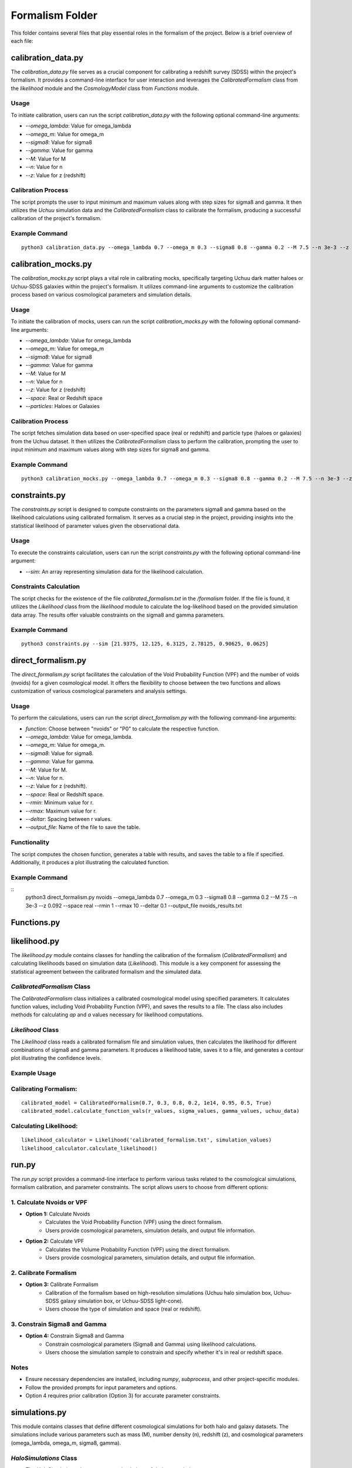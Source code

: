 .. _formalism_folder:

Formalism Folder
================

This folder contains several files that play essential roles in the formalism of the project. Below is a brief overview of each file:

calibration_data.py
--------------------

The `calibration_data.py` file serves as a crucial component for calibrating a redshift survey (SDSS) within the project's formalism. It provides a command-line interface for user interaction and leverages the `CalibratedFormalism` class from the `likelihood` module and the `CosmologyModel` class from `Functions` module.

Usage
.....

To initiate calibration, users can run the script `calibration_data.py` with the following optional command-line arguments:

- `--omega_lambda`: Value for omega_lambda
- `--omega_m`: Value for omega_m
- `--sigma8`: Value for sigma8
- `--gamma`: Value for gamma
- `--M`: Value for M
- `--n`: Value for n
- `--z`: Value for z (redshift)

Calibration Process
...................

The script prompts the user to input minimum and maximum values along with step sizes for sigma8 and gamma. It then utilizes the `Uchuu` simulation data and the `CalibratedFormalism` class to calibrate the formalism, producing a successful calibration of the project's formalism.

Example Command
...............

::

  python3 calibration_data.py --omega_lambda 0.7 --omega_m 0.3 --sigma8 0.8 --gamma 0.2 --M 7.5 --n 3e-3 --z 0.092


calibration_mocks.py
---------------------
The `calibration_mocks.py` script plays a vital role in calibrating mocks, specifically targeting Uchuu dark matter haloes or Uchuu-SDSS galaxies within the project's formalism. It utilizes command-line arguments to customize the calibration process based on various cosmological parameters and simulation details.

Usage
.....

To initiate the calibration of mocks, users can run the script `calibration_mocks.py` with the following optional command-line arguments:

- `--omega_lambda`: Value for omega_lambda
- `--omega_m`: Value for omega_m
- `--sigma8`: Value for sigma8
- `--gamma`: Value for gamma
- `--M`: Value for M
- `--n`: Value for n
- `--z`: Value for z (redshift)
- `--space`: Real or Redshift space
- `--particles`: Haloes or Galaxies

Calibration Process
...................

The script fetches simulation data based on user-specified space (real or redshift) and particle type (haloes or galaxies) from the Uchuu dataset. It then utilizes the `CalibratedFormalism` class to perform the calibration, prompting the user to input minimum and maximum values along with step sizes for sigma8 and gamma.

Example Command
...............

::

  python3 calibration_mocks.py --omega_lambda 0.7 --omega_m 0.3 --sigma8 0.8 --gamma 0.2 --M 7.5 --n 3e-3 --z 0.092 --space real --particles Haloes

constraints.py
---------------

The `constraints.py` script is designed to compute constraints on the parameters sigma8 and gamma based on the likelihood calculations using calibrated formalism. It serves as a crucial step in the project, providing insights into the statistical likelihood of parameter values given the observational data.

Usage
.....

To execute the constraints calculation, users can run the script `constraints.py` with the following optional command-line argument:

- `--sim`: An array representing simulation data for the likelihood calculation.

Constraints Calculation
.......................

The script checks for the existence of the file `calibrated_formalism.txt` in the `/formalism` folder. If the file is found, it utilizes the `Likelihood` class from the `likelihood` module to calculate the log-likelihood based on the provided simulation data array. The results offer valuable constraints on the sigma8 and gamma parameters.

Example Command
...............

::

  python3 constraints.py --sim [21.9375, 12.125, 6.3125, 2.78125, 0.90625, 0.0625]



direct_formalism.py
---------------------

The `direct_formalism.py` script facilitates the calculation of the Void Probability Function (VPF) and the number of voids (nvoids) for a given cosmological model. It offers the flexibility to choose between the two functions and allows customization of various cosmological parameters and analysis settings.

Usage
.....

To perform the calculations, users can run the script `direct_formalism.py` with the following command-line arguments:

- `function`: Choose between "nvoids" or "P0" to calculate the respective function.
- `--omega_lambda`: Value for omega_lambda.
- `--omega_m`: Value for omega_m.
- `--sigma8`: Value for sigma8.
- `--gamma`: Value for gamma.
- `--M`: Value for M.
- `--n`: Value for n.
- `--z`: Value for z (redshift).
- `--space`: Real or Redshift space.
- `--rmin`: Minimum value for r.
- `--rmax`: Maximum value for r.
- `--deltar`: Spacing between r values.
- `--output_file`: Name of the file to save the table.

Functionality
.............

The script computes the chosen function, generates a table with results, and saves the table to a file if specified. Additionally, it produces a plot illustrating the calculated function.

Example Command
...............

::
  python3 direct_formalism.py nvoids --omega_lambda 0.7 --omega_m 0.3 --sigma8 0.8 --gamma 0.2 --M 7.5 --n 3e-3 --z 0.092 --space real --rmin 1 --rmax 10 --deltar 0.1 --output_file nvoids_results.txt



Functions.py
--------------




likelihood.py
----------------


The `likelihood.py` module contains classes for handling the calibration of the formalism (`CalibratedFormalism`) and calculating likelihoods based on simulation data (`Likelihood`). This module is a key component for assessing the statistical agreement between the calibrated formalism and the simulated data.

`CalibratedFormalism` Class
...........................

The `CalibratedFormalism` class initializes a calibrated cosmological model using specified parameters. It calculates function values, including Void Probability Function (VPF), and saves the results to a file. The class also includes methods for calculating `ap` and `a` values necessary for likelihood computations.

`Likelihood` Class
..................

The `Likelihood` class reads a calibrated formalism file and simulation values, then calculates the likelihood for different combinations of sigma8 and gamma parameters. It produces a likelihood table, saves it to a file, and generates a contour plot illustrating the confidence levels.

Example Usage
.............

Calibrating Formalism:
.....................

::

  calibrated_model = CalibratedFormalism(0.7, 0.3, 0.8, 0.2, 1e14, 0.95, 0.5, True)
  calibrated_model.calculate_function_vals(r_values, sigma_values, gamma_values, uchuu_data)

Calculating Likelihood:
.....................

::

  likelihood_calculator = Likelihood('calibrated_formalism.txt', simulation_values)
  likelihood_calculator.calculate_likelihood()


run.py
-------


The `run.py` script provides a command-line interface to perform various tasks related to the cosmological simulations, formalism calibration, and parameter constraints. The script allows users to choose from different options:

1. Calculate Nvoids or VPF
..........................

- **Option 1:** Calculate Nvoids
    - Calculates the Void Probability Function (VPF) using the direct formalism.
    - Users provide cosmological parameters, simulation details, and output file information.

- **Option 2:** Calculate VPF
    - Calculates the Volume Probability Function (VPF) using the direct formalism.
    - Users provide cosmological parameters, simulation details, and output file information.

2. Calibrate Formalism
.......................

- **Option 3:** Calibrate Formalism
    - Calibration of the formalism based on high-resolution simulations (Uchuu halo simulation box, Uchuu-SDSS galaxy simulation box, or Uchuu-SDSS light-cone).
    - Users choose the type of simulation and space (real or redshift).

3. Constrain Sigma8 and Gamma
.............................

- **Option 4:** Constrain Sigma8 and Gamma
    - Constrain cosmological parameters (Sigma8 and Gamma) using likelihood calculations.
    - Users choose the simulation sample to constrain and specify whether it's in real or redshift space.

Notes
.....
- Ensure necessary dependencies are installed, including `numpy`, `subprocess`, and other project-specific modules.
- Follow the provided prompts for input parameters and options.
- Option 4 requires prior calibration (Option 3) for accurate parameter constraints.



simulations.py
----------------
This module contains classes that define different cosmological simulations for both halo and galaxy datasets. The simulations include various parameters such as mass (M), number density (n), redshift (z), and cosmological parameters (omega_lambda, omega_m, sigma8, gamma).

`HaloSimulations` Class
........................

- The `HaloSimulations` class represents simulations of dark matter haloes.
- **Attributes:**
    - `name`: Name of the simulation (e.g., 'Uchuu', 'P18', 'Low', 'VeryLow').
    - `space`: Space in which the simulation is conducted ('real' or 'redshift').
    - `M`: Mass parameter for the simulation.
    - `n`: Number density parameter for the simulation.
    - `z`: Redshift parameter for the simulation.
    - `sim`: Array representing the simulation results for different radial bins.
    - Cosmological parameters (omega_lambda, omega_m, sigma8, gamma) specific to each simulation.

`GalaxySimulations` Class
.........................

- The `GalaxySimulations` class represents simulations of galaxies.
- **Attributes:**
    - `name`: Name of the simulation (e.g., 'Uchuu').
    - `space`: Space in which the simulation is conducted ('real' or 'redshift').
    - `M`: Mass parameter for the simulation.
    - `n`: Number density parameter for the simulation.
    - `z`: Redshift parameter for the simulation.
    - `sim`: Array representing the simulation results for different radial bins.
    - Cosmological parameters (omega_lambda, omega_m, sigma8, gamma) specific to each simulation.

Example Usage:
.............

::

  # Example usage of HaloSimulationsuchuu_halo_real = HaloSimulations('Uchuu', 'real')
  print(f"Simulation Name: {uchuu_halo_real.name}")
  print(f"Simulation Space: {uchuu_halo_real.space}")
  print(f"Number Density: {uchuu_halo_real.n}")
  print(f"Simulation Results: {uchuu_halo_real.sim}")

::

  # Example usage of GalaxySimulations
  uchuu_galaxy_real = GalaxySimulations('Uchuu', 'real')
  print(f"Simulation Name: {uchuu_galaxy_real.name}")
  print(f"Simulation Space: {uchuu_galaxy_real.space}")
  print(f"Number Density: {uchuu_galaxy_real.n}")
  print(f"Simulation Results: {uchuu_galaxy_real.sim}")





